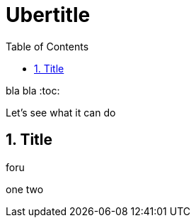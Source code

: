 Ubertitle
=========
:toc:
:icons:
:numbered:

bla bla
:toc:

Let's see what it can do

Title
-----

foru

one two


